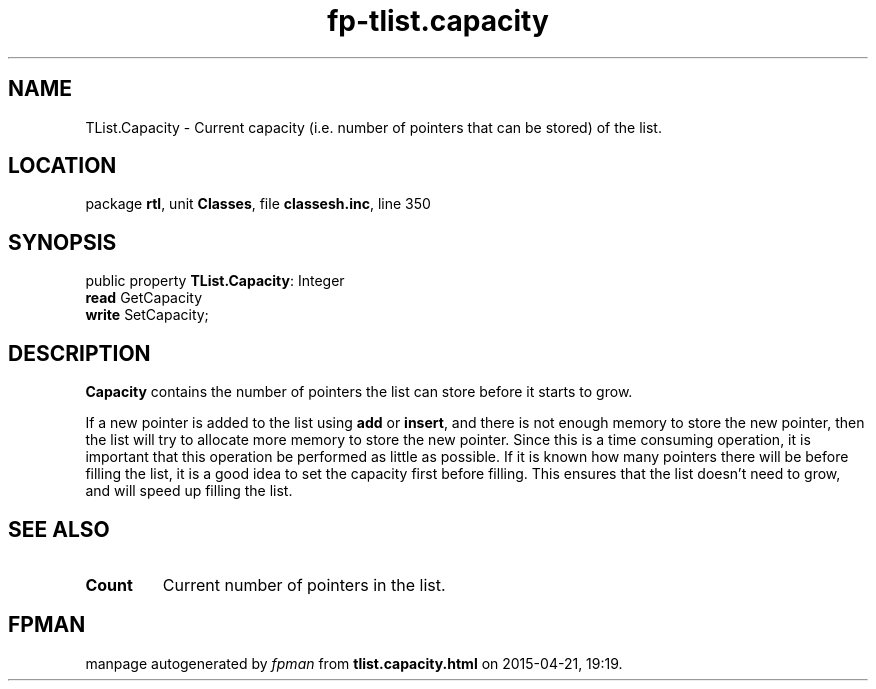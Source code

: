 .\" file autogenerated by fpman
.TH "fp-tlist.capacity" 3 "2014-03-14" "fpman" "Free Pascal Programmer's Manual"
.SH NAME
TList.Capacity - Current capacity (i.e. number of pointers that can be stored) of the list.
.SH LOCATION
package \fBrtl\fR, unit \fBClasses\fR, file \fBclassesh.inc\fR, line 350
.SH SYNOPSIS
public property \fBTList.Capacity\fR: Integer
  \fBread\fR GetCapacity
  \fBwrite\fR SetCapacity;
.SH DESCRIPTION
\fBCapacity\fR contains the number of pointers the list can store before it starts to grow.

If a new pointer is added to the list using \fBadd\fR or \fBinsert\fR, and there is not enough memory to store the new pointer, then the list will try to allocate more memory to store the new pointer. Since this is a time consuming operation, it is important that this operation be performed as little as possible. If it is known how many pointers there will be before filling the list, it is a good idea to set the capacity first before filling. This ensures that the list doesn't need to grow, and will speed up filling the list.


.SH SEE ALSO
.TP
.B Count
Current number of pointers in the list.

.SH FPMAN
manpage autogenerated by \fIfpman\fR from \fBtlist.capacity.html\fR on 2015-04-21, 19:19.

